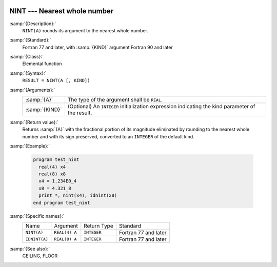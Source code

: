  .. _nint:

NINT --- Nearest whole number
*****************************

.. index:: NINT

.. index:: IDNINT

.. index:: rounding, nearest whole number

:samp:`{Description}:`
  ``NINT(A)`` rounds its argument to the nearest whole number.

:samp:`{Standard}:`
  Fortran 77 and later, with :samp:`{KIND}` argument Fortran 90 and later

:samp:`{Class}:`
  Elemental function

:samp:`{Syntax}:`
  ``RESULT = NINT(A [, KIND])``

:samp:`{Arguments}:`
  ==============  =======================================================
  :samp:`{A}`     The type of the argument shall be ``REAL``.
  :samp:`{KIND}`  (Optional) An ``INTEGER`` initialization
                  expression indicating the kind parameter of the result.
  ==============  =======================================================

:samp:`{Return value}:`
  Returns :samp:`{A}` with the fractional portion of its magnitude eliminated by
  rounding to the nearest whole number and with its sign preserved,
  converted to an ``INTEGER`` of the default kind.

:samp:`{Example}:`

  .. code-block:: fortran

    program test_nint
      real(4) x4
      real(8) x8
      x4 = 1.234E0_4
      x8 = 4.321_8
      print *, nint(x4), idnint(x8)
    end program test_nint

:samp:`{Specific names}:`
  =============  =============  ===========  ====================
  Name           Argument       Return Type  Standard
  ``NINT(A)``    ``REAL(4) A``  ``INTEGER``  Fortran 77 and later
  ``IDNINT(A)``  ``REAL(8) A``  ``INTEGER``  Fortran 77 and later
  =============  =============  ===========  ====================

:samp:`{See also}:`
  CEILING, 
  FLOOR


